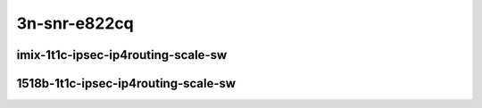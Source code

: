 
.. raw:: latex

    \clearpage

.. raw:: html

    <script type="text/javascript">

        function getDocHeight(doc) {
            doc = doc || document;
            var body = doc.body, html = doc.documentElement;
            var height = Math.max( body.scrollHeight, body.offsetHeight,
                html.clientHeight, html.scrollHeight, html.offsetHeight );
            return height;
        }

        function setIframeHeight(id) {
            var ifrm = document.getElementById(id);
            var doc = ifrm.contentDocument? ifrm.contentDocument:
                ifrm.contentWindow.document;
            ifrm.style.visibility = 'hidden';
            ifrm.style.height = "10px"; // reset to minimal height ...
            // IE opt. for bing/msn needs a bit added or scrollbar appears
            ifrm.style.height = getDocHeight( doc ) + 4 + "px";
            ifrm.style.visibility = 'visible';
        }

    </script>


3n-snr-e822cq
~~~~~~~~~~~~~

imix-1t1c-ipsec-ip4routing-scale-sw
-----------------------------------

.. raw:: html

    <center>
    <iframe id="01" onload="setIframeHeight(this.id)" width="700" frameborder="0" scrolling="no" src="../../_static/vpp/3n-snr-e822cq-imix-1t1c-ipsec-ip4routing-scale-sw-ndr.html"></iframe>
    <p><br></p>
    </center>

.. raw:: latex

    \begin{figure}[H]
        \centering
            \graphicspath{{../_build/_static/vpp/}}
            \includegraphics[clip, trim=0cm 0cm 5cm 0cm, width=0.70\textwidth]{3n-snr-e822cq-imix-1t1c-ipsec-ip4routing-scale-sw-ndr}
            \label{fig:3n-snr-e822cq-imix-1t1c-ipsec-ip4routing-base-sw-ndr}
    \end{figure}

.. raw:: latex

    \clearpage

.. raw:: html

    <center>
    <iframe id="02" onload="setIframeHeight(this.id)" width="700" frameborder="0" scrolling="no" src="../../_static/vpp/3n-snr-e822cq-imix-1t1c-ipsec-ip4routing-scale-sw-pdr.html"></iframe>
    <p><br></p>
    </center>

.. raw:: latex

    \begin{figure}[H]
        \centering
            \graphicspath{{../_build/_static/vpp/}}
            \includegraphics[clip, trim=0cm 0cm 5cm 0cm, width=0.70\textwidth]{3n-snr-e822cq-imix-1t1c-ipsec-ip4routing-scale-sw-pdr}
            \label{fig:3n-snr-e822cq-imix-1t1c-ipsec-ip4routing-scale-sw-pdr}
    \end{figure}

.. raw:: latex

    \clearpage

1518b-1t1c-ipsec-ip4routing-scale-sw
------------------------------------

.. raw:: html

    <center>
    <iframe id="03" onload="setIframeHeight(this.id)" width="700" frameborder="0" scrolling="no" src="../../_static/vpp/3n-snr-e822cq-1518b-1t1c-ipsec-ip4routing-scale-sw-ndr.html"></iframe>
    <p><br></p>
    </center>

.. raw:: latex

    \begin{figure}[H]
        \centering
            \graphicspath{{../_build/_static/vpp/}}
            \includegraphics[clip, trim=0cm 0cm 5cm 0cm, width=0.70\textwidth]{3n-snr-e822cq-1518b-1t1c-ipsec-ip4routing-scale-sw-ndr}
            \label{fig:3n-snr-e822cq-1518b-1t1c-ipsec-ip4routing-base-sw-ndr}
    \end{figure}

.. raw:: latex

    \clearpage

.. raw:: html

    <center>
    <iframe id="04" onload="setIframeHeight(this.id)" width="700" frameborder="0" scrolling="no" src="../../_static/vpp/3n-snr-e822cq-1518b-1t1c-ipsec-ip4routing-scale-sw-pdr.html"></iframe>
    <p><br></p>
    </center>

.. raw:: latex

    \begin{figure}[H]
        \centering
            \graphicspath{{../_build/_static/vpp/}}
            \includegraphics[clip, trim=0cm 0cm 5cm 0cm, width=0.70\textwidth]{3n-snr-e822cq-1518b-1t1c-ipsec-ip4routing-scale-sw-pdr}
            \label{fig:3n-snr-e822cq-1518b-1t1c-ipsec-ip4routing-scale-sw-pdr}
    \end{figure}

..
    .. raw:: latex

        \clearpage

    imix-1t1c-ipsec-ip4routing-scale-scheduler
    ------------------------------------------

    .. raw:: html

        <center>
        <iframe id="05" onload="setIframeHeight(this.id)" width="700" frameborder="0" scrolling="no" src="../../_static/vpp/3n-snr-e822cq-imix-1t1c-ipsec-ip4routing-scale-scheduler-ndr.html"></iframe>
        <p><br></p>
        </center>

    .. raw:: latex

        \begin{figure}[H]
            \centering
                \graphicspath{{../_build/_static/vpp/}}
                \includegraphics[clip, trim=0cm 0cm 5cm 0cm, width=0.70\textwidth]{3n-snr-e822cq-imix-1t1c-ipsec-ip4routing-scale-scheduler-ndr}
                \label{fig:3n-snr-e822cq-imix-1t1c-ipsec-ip4routing-base-scheduler-ndr}
        \end{figure}

    .. raw:: latex

        \clearpage

    .. raw:: html

        <center>
        <iframe id="06" onload="setIframeHeight(this.id)" width="700" frameborder="0" scrolling="no" src="../../_static/vpp/3n-snr-e822cq-imix-1t1c-ipsec-ip4routing-scale-scheduler-pdr.html"></iframe>
        <p><br></p>
        </center>

    .. raw:: latex

        \begin{figure}[H]
            \centering
                \graphicspath{{../_build/_static/vpp/}}
                \includegraphics[clip, trim=0cm 0cm 5cm 0cm, width=0.70\textwidth]{3n-snr-e822cq-imix-1t1c-ipsec-ip4routing-scale-scheduler-pdr}
                \label{fig:3n-snr-e822cq-imix-1t1c-ipsec-ip4routing-scale-scheduler-pdr}
        \end{figure}

    .. raw:: latex

        \clearpage

    1518b-1t1c-ipsec-ip4routing-scale-scheduler
    -------------------------------------------

    .. raw:: html

        <center>
        <iframe id="07" onload="setIframeHeight(this.id)" width="700" frameborder="0" scrolling="no" src="../../_static/vpp/3n-snr-e822cq-1518b-1t1c-ipsec-ip4routing-scale-scheduler-ndr.html"></iframe>
        <p><br></p>
        </center>

    .. raw:: latex

        \begin{figure}[H]
            \centering
                \graphicspath{{../_build/_static/vpp/}}
                \includegraphics[clip, trim=0cm 0cm 5cm 0cm, width=0.70\textwidth]{3n-snr-e822cq-1518b-1t1c-ipsec-ip4routing-scale-scheduler-ndr}
                \label{fig:3n-snr-e822cq-1518b-1t1c-ipsec-ip4routing-base-scheduler-ndr}
        \end{figure}

    .. raw:: latex

        \clearpage

    .. raw:: html

        <center>
        <iframe id="08" onload="setIframeHeight(this.id)" width="700" frameborder="0" scrolling="no" src="../../_static/vpp/3n-snr-e822cq-1518b-1t1c-ipsec-ip4routing-scale-scheduler-pdr.html"></iframe>
        <p><br></p>
        </center>

    .. raw:: latex

        \begin{figure}[H]
            \centering
                \graphicspath{{../_build/_static/vpp/}}
                \includegraphics[clip, trim=0cm 0cm 5cm 0cm, width=0.70\textwidth]{3n-snr-e822cq-1518b-1t1c-ipsec-ip4routing-scale-scheduler-pdr}
                \label{fig:3n-snr-e822cq-1518b-1t1c-ipsec-ip4routing-scale-scheduler-pdr}
        \end{figure}
